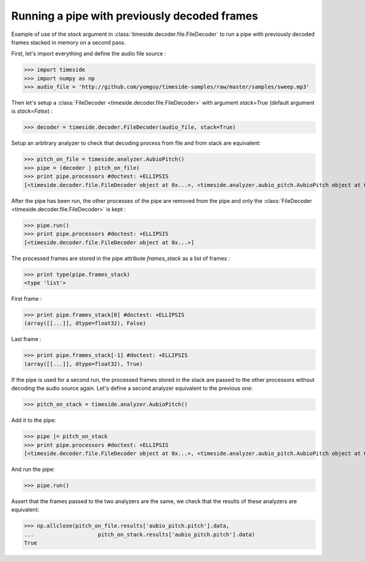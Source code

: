 .. This file is part of TimeSide
   @author: Thomas Fillon

===============================================
 Running a pipe with previously decoded frames
===============================================

Example of use of the `stack` argument in :class:`timeside.decoder.file.FileDecoder` to run a pipe with previously decoded frames stacked in memory on a second pass.

First, let's import everything and define the audio file source :

>>> import timeside
>>> import numpy as np
>>> audio_file = 'http://github.com/yomguy/timeside-samples/raw/master/samples/sweep.mp3'

Then let's setup a :class:`FileDecoder <timeside.decoder.file.FileDecoder>` with argument `stack=True` (default argument is `stack=False`) :

>>> decoder = timeside.decoder.FileDecoder(audio_file, stack=True)

Setup an arbitrary analyzer to check that decoding process from file and from stack are equivalent:

>>> pitch_on_file = timeside.analyzer.AubioPitch()
>>> pipe = (decoder | pitch_on_file)
>>> print pipe.processors #doctest: +ELLIPSIS
[<timeside.decoder.file.FileDecoder object at 0x...>, <timeside.analyzer.aubio_pitch.AubioPitch object at 0x...>]

After the pipe has been run, the other processes of the pipe are removed from the pipe and only the :class:`FileDecoder <timeside.decoder.file.FileDecoder>` is kept :

>>> pipe.run()
>>> print pipe.processors #doctest: +ELLIPSIS
[<timeside.decoder.file.FileDecoder object at 0x...>]

The processed frames are stored in the pipe attribute `frames_stack` as a list of frames :

>>> print type(pipe.frames_stack)
<type 'list'>

First frame :

>>> print pipe.frames_stack[0] #doctest: +ELLIPSIS
(array([[...]], dtype=float32), False)

Last frame :

>>> print pipe.frames_stack[-1] #doctest: +ELLIPSIS
(array([[...]], dtype=float32), True)

If the pipe is used for a second run, the processed frames stored in the stack are passed to the other processors without decoding the audio source again.
Let's define a second analyzer equivalent to the previous one:

>>> pitch_on_stack = timeside.analyzer.AubioPitch()

Add it to the pipe:

>>> pipe |= pitch_on_stack
>>> print pipe.processors #doctest: +ELLIPSIS
[<timeside.decoder.file.FileDecoder object at 0x...>, <timeside.analyzer.aubio_pitch.AubioPitch object at 0x...>]

And run the pipe:

>>> pipe.run()

Assert that the frames passed to the two analyzers are the same, we check that the results of these analyzers are equivalent:

>>> np.allclose(pitch_on_file.results['aubio_pitch.pitch'].data,
...                    pitch_on_stack.results['aubio_pitch.pitch'].data)
True

